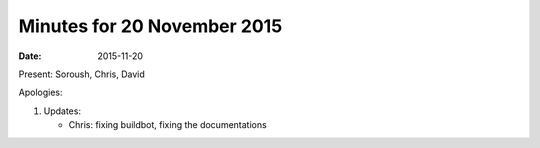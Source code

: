 Minutes for 20 November 2015
============================

:date: 2015-11-20

Present: Soroush, Chris, David

Apologies:

1. Updates:

   - Chris: fixing buildbot, fixing the documentations
